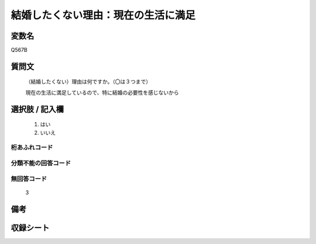 .. title:: Q567B
.. rst-class:: item
====================================================================================================
結婚したくない理由：現在の生活に満足
====================================================================================================

.. rst-class:: varname
変数名
==================

Q567B

.. rst-class:: question
質問文
==================


   （結婚したくない）理由は何ですか。（〇は３つまで）


   現在の生活に満足しているので、特に結婚の必要性を感じないから



.. rst-class:: answer
選択肢 / 記入欄
======================


     1. はい

     2. いいえ




.. rst-class:: overflow
桁あふれコード
-------------------------------



.. rst-class:: not_available
分類不能の回答コード
-------------------------------------



.. rst-class:: not_available
無回答コード
-------------------------------------
  3


.. rst-class:: bikou
備考
==================



.. rst-class:: include_sheet
収録シート
=======================================
.. hlist::
   :columns: 3


   * p2_3

   * p3_3

   * p4_3

   * p5a_3

   * p5b_3

   * p6_3

   * p7_3

   * p8_3

   * p9_3

   * p10_3

   * p11ab_3

   * p11c_3

   * p12_3

   * p13_3

   * p14_3

   * p15_3

   * p16abc_3

   * p16d_3

   * p17_3

   * p18_3

   * p19_3

   * p20_3

   * p21abcd_3

   * p21e_3

   * p22_3

   * p23_3

   * p24_3

   * p25_3

   * p26_3




.. index:: Q567B
